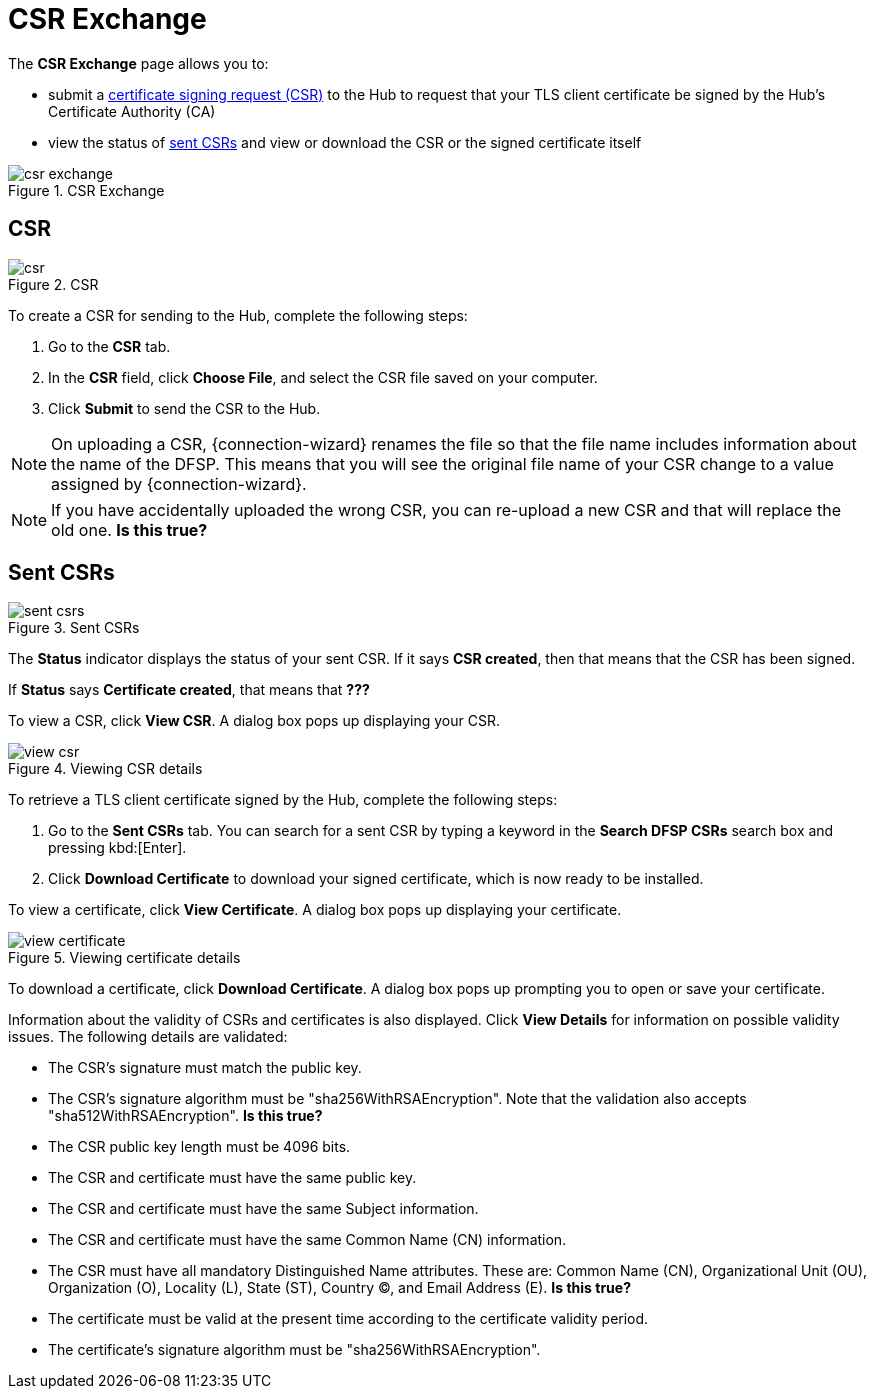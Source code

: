 = CSR Exchange

The *CSR Exchange* page allows you to:

* submit a <<csr,certificate signing request (CSR)>> to the Hub to request that your TLS client certificate be signed by the Hub's Certificate Authority (CA)
* view the status of <<sent_csrs,sent CSRs>> and view or download the CSR or the signed certificate itself

.CSR Exchange
image::csr_exchange.png[]

== CSR[[csr]]

.CSR
image::csr.png[]

To create a CSR for sending to the Hub, complete the following steps:

1. Go to the *CSR* tab.
2. In the *CSR* field, click **Choose File**, and select the CSR file saved on your computer.
3. Click *Submit* to send the CSR to the Hub.

NOTE: On uploading a CSR, {connection-wizard} renames the file so that the file name includes information about the name of the DFSP. This means that you will see the original file name of your CSR change to a value assigned by {connection-wizard}.

NOTE: If you have accidentally uploaded the wrong CSR, you can re-upload a new CSR and that will replace the old one. *Is this true?*

== Sent CSRs[[sent_csrs]]

.Sent CSRs
image::sent_csrs.png[]

The *Status* indicator displays the status of your sent CSR. If it says **CSR created**, then that means that the CSR has been signed.

If *Status* says *Certificate created*, that means that *???*

//If the CSR has been signed by the Hub using an external CA, an information label is displayed indicating exactly which external CA was used.

To view a CSR, click **View CSR**. A dialog box pops up displaying your CSR.

.Viewing CSR details
image::view_csr.png[]

To retrieve a TLS client certificate signed by the Hub, complete the following steps:

1. Go to the *Sent CSRs* tab. You can search for a sent CSR by typing a keyword in the *Search DFSP CSRs* search box and pressing kbd:[Enter].
2. Click *Download Certificate* to download your signed certificate, which is now ready to be installed.

To view a certificate, click **View Certificate**. A dialog box pops up displaying your certificate.

.Viewing certificate details
image::view_certificate.png[]

To download a certificate, click **Download Certificate**. A dialog box pops up prompting you to open or save your certificate.

Information about the validity of CSRs and certificates is also displayed. Click *View Details* for information on possible validity issues. The following details are validated:

* The CSR's signature must match the public key.
* The CSR's signature algorithm must be "sha256WithRSAEncryption". Note that the validation also accepts "sha512WithRSAEncryption". *Is this true?*
* The CSR public key length must be 4096 bits.
* The CSR and certificate must have the same public key.
* The CSR and certificate must have the same Subject information.
* The CSR and certificate must have the same Common Name (CN) information.
* The CSR must have all mandatory Distinguished Name attributes. These are: Common Name (CN), Organizational Unit (OU), Organization (O), Locality (L), State (ST), Country (C), and Email Address (E). *Is this true?*
* The certificate must be valid at the present time according to the certificate validity period.
* The certificate's signature algorithm must be "sha256WithRSAEncryption".
//* The certificate public key must match the private key used to sign the CSR. Only available if the CSR was manually created ({connection-wizard} has the private key) instead of uploaded.

